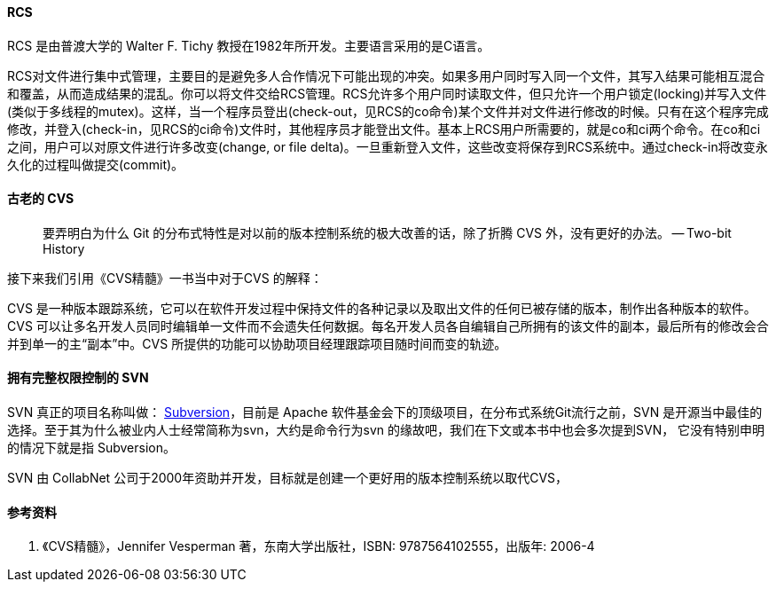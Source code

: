 

==== RCS

RCS 是由普渡大学的 Walter F. Tichy 教授在1982年所开发。主要语言采用的是C语言。

RCS对文件进行集中式管理，主要目的是避免多人合作情况下可能出现的冲突。如果多用户同时写入同一个文件，其写入结果可能相互混合和覆盖，从而造成结果的混乱。你可以将文件交给RCS管理。RCS允许多个用户同时读取文件，但只允许一个用户锁定(locking)并写入文件 (类似于多线程的mutex)。这样，当一个程序员登出(check-out，见RCS的co命令)某个文件并对文件进行修改的时候。只有在这个程序完成修改，并登入(check-in，见RCS的ci命令)文件时，其他程序员才能登出文件。基本上RCS用户所需要的，就是co和ci两个命令。在co和ci之间，用户可以对原文件进行许多改变(change, or file delta)。一旦重新登入文件，这些改变将保存到RCS系统中。通过check-in将改变永久化的过程叫做提交(commit)。



==== 古老的 CVS

> 要弄明白为什么 Git 的分布式特性是对以前的版本控制系统的极大改善的话，除了折腾 CVS 外，没有更好的办法。 -- Two-bit History

接下来我们引用《CVS精髓》一书当中对于CVS 的解释：

CVS 是一种版本跟踪系统，它可以在软件开发过程中保持文件的各种记录以及取出文件的任何已被存储的版本，制作出各种版本的软件。CVS 可以让多名开发人员同时编辑单一文件而不会遗失任何数据。每名开发人员各自编辑自己所拥有的该文件的副本，最后所有的修改会合并到单一的主“副本”中。CVS
所提供的功能可以协助项目经理跟踪项目随时间而变的轨迹。



==== 拥有完整权限控制的 SVN

SVN 真正的项目名称叫做： http://subversion.apache.org[Subversion]，目前是 Apache 软件基金会下的顶级项目，在分布式系统Git流行之前，SVN 是开源当中最佳的选择。至于其为什么被业内人士经常简称为svn，大约是命令行为svn 的缘故吧，我们在下文或本书中也会多次提到SVN，
它没有特别申明的情况下就是指 Subversion。

SVN 由 CollabNet 公司于2000年资助并开发，目标就是创建一个更好用的版本控制系统以取代CVS，

==== 参考资料

1. 《CVS精髓》，Jennifer Vesperman 著，东南大学出版社，ISBN: 9787564102555，出版年: 2006-4

